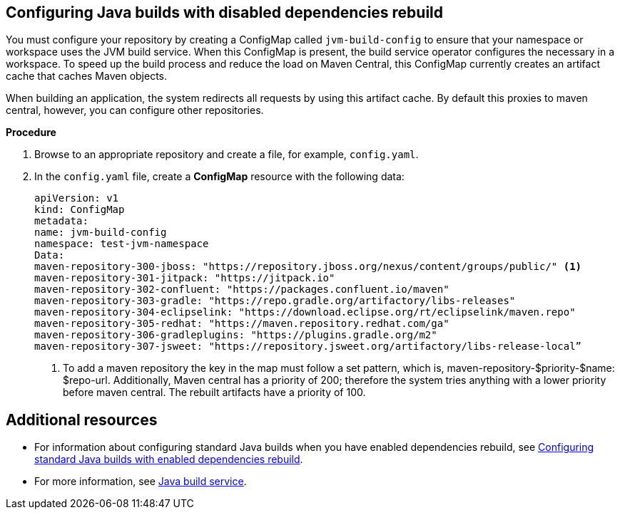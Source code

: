== Configuring Java builds with disabled dependencies rebuild

You must configure your repository by creating a ConfigMap called `jvm-build-config` to ensure that your namespace or workspace uses the JVM build service. When this ConfigMap is present, the build service operator configures the necessary in a workspace. To speed up the build process and reduce the load on Maven Central, this ConfigMap currently creates an artifact cache that caches Maven objects.

When building an application, the system redirects all requests by using this artifact cache. By default this proxies to maven central, however, you can configure other repositories.

.*Procedure*

. Browse to an appropriate repository and create a file, for example, `config.yaml`.

. In the `config.yaml` file, create a *ConfigMap* resource with the following data:

+
[source,yaml]
----
apiVersion: v1
kind: ConfigMap
metadata:
name: jvm-build-config
namespace: test-jvm-namespace
Data:
maven-repository-300-jboss: "https://repository.jboss.org/nexus/content/groups/public/" <1>
maven-repository-301-jitpack: "https://jitpack.io"
maven-repository-302-confluent: "https://packages.confluent.io/maven"
maven-repository-303-gradle: "https://repo.gradle.org/artifactory/libs-releases"
maven-repository-304-eclipselink: "https://download.eclipse.org/rt/eclipselink/maven.repo"
maven-repository-305-redhat: "https://maven.repository.redhat.com/ga"
maven-repository-306-gradleplugins: "https://plugins.gradle.org/m2"
maven-repository-307-jsweet: "https://repository.jsweet.org/artifactory/libs-release-local”
----
<1> To add a maven repository the key in the map must follow a set pattern, which is, maven-repository-$priority-$name: $repo-url. Additionally, Maven central has a priority of 200; therefore the system tries anything with a lower priority before maven central. The rebuilt artifacts have a priority of 100.

== Additional resources
* For information about configuring standard Java builds when you have enabled dependencies rebuild, see xref:cli/proc_enabled_java_dependencies.adoc[Configuring standard Java builds with enabled dependencies rebuild].

* For more information, see xref:concepts/java-build-service/java-build-service.adoc[Java build service].